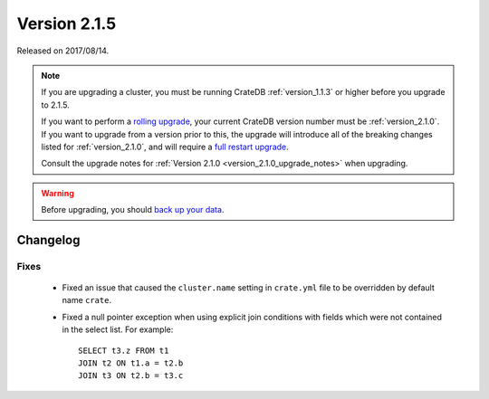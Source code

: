 .. _version_2.1.5:

=============
Version 2.1.5
=============

Released on 2017/08/14.

.. NOTE::

   If you are upgrading a cluster, you must be running CrateDB
   :ref:`version_1.1.3` or higher before you upgrade to 2.1.5.

   If you want to perform a `rolling upgrade`_, your current CrateDB version
   number must be :ref:`version_2.1.0`.  If you want to upgrade from a version
   prior to this, the upgrade will introduce all of the breaking changes listed
   for :ref:`version_2.1.0`, and will require a `full restart upgrade`_.

   Consult the upgrade notes for :ref:`Version 2.1.0
   <version_2.1.0_upgrade_notes>` when upgrading.

.. WARNING::

   Before upgrading, you should `back up your data`_.

.. _rolling upgrade: http://crate.io/docs/crate/guide/best_practices/rolling_upgrade.html
.. _full restart upgrade: http://crate.io/docs/crate/guide/best_practices/full_restart_upgrade.html
.. _back up your data: https://crate.io/a/backing-up-and-restoring-crate/

Changelog
=========

Fixes
-----

  - Fixed an issue that caused the ``cluster.name`` setting in ``crate.yml``
    file to be overridden by default name ``crate``.

  - Fixed a null pointer exception when using explicit join conditions with
    fields which were not contained in the select list. For example::

      SELECT t3.z FROM t1
      JOIN t2 ON t1.a = t2.b
      JOIN t3 ON t2.b = t3.c

